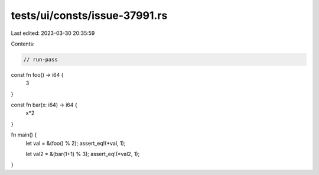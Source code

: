 tests/ui/consts/issue-37991.rs
==============================

Last edited: 2023-03-30 20:35:59

Contents:

.. code-block:: rs

    // run-pass

const fn foo() -> i64 {
    3
}

const fn bar(x: i64) -> i64 {
    x*2
}

fn main() {
    let val = &(foo() % 2);
    assert_eq!(*val, 1);

    let val2 = &(bar(1+1) % 3);
    assert_eq!(*val2, 1);
}


